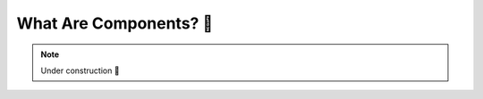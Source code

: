.. _What Are Components:

What Are Components? 🚧
=======================

.. note::

    Under construction 🚧
